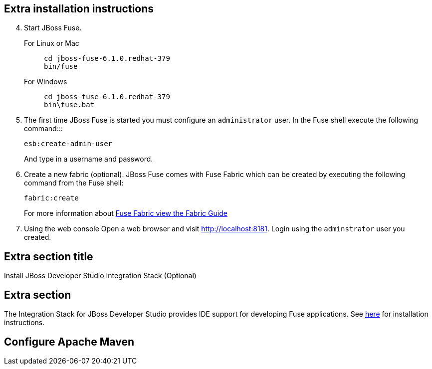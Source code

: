 :awestruct-layout: product-get-started

## Extra installation instructions

[start=4]
. Start JBoss Fuse.
+
For Linux or Mac::
+    
    cd jboss-fuse-6.1.0.redhat-379
    bin/fuse
+
For Windows::
+
    cd jboss-fuse-6.1.0.redhat-379
    bin\fuse.bat
+
. The first time JBoss Fuse is started you must configure an `administrator` user. In the Fuse shell execute the following command:::
+
      esb:create-admin-user
+
And type in a username and password.
+
. Create a new fabric (optional). 
  JBoss Fuse comes with Fuse Fabric which can be created by executing the following command from the Fuse shell:

      fabric:create
+
For more information about https://access.redhat.com/site/documentation/en-US/Red_Hat_JBoss_Fuse/6.1/html/Fabric_Guide/files/front.html[Fuse Fabric view the Fabric Guide]
. Using the web console
  Open a web browser and visit http://localhost:8181[http://localhost:8181]. Login using the `adminstrator` user you created.

## Extra section title

Install JBoss Developer Studio Integration Stack (Optional)

## Extra section

The Integration Stack for JBoss Developer Studio provides IDE support for developing Fuse applications. See link:../../devstudio/get-started/#ExtraSection[here] for installation instructions.

## Configure Apache Maven

